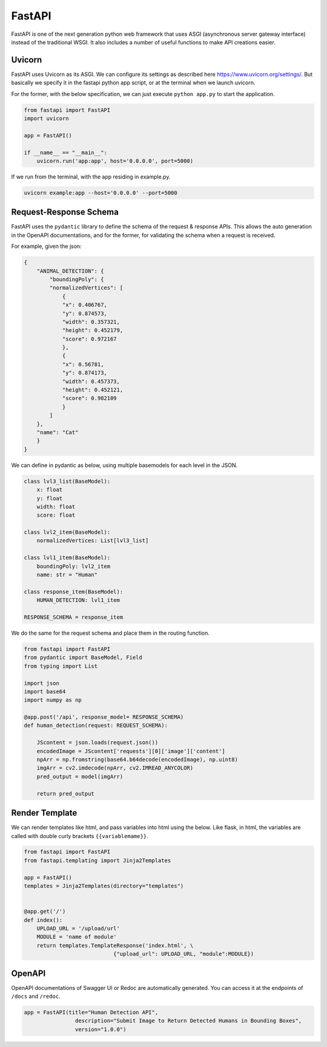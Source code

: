 FastAPI
=======

FastAPI is one of the next generation python web framework that uses 
ASGI (asynchronous server gateway interface) instead of the traditional WSGI.
It also includes a number of useful functions to make API creations easier.


Uvicorn
-------

FastAPI uses Uvicorn as its ASGI. We can configure its settings as
described here https://www.uvicorn.org/settings/. But basically we specify it in 
the fastapi python app script, or at the terminal when we launch uvicorn.

For the former, with the below specification, we can just execute ``python app.py``
to start the application.


.. code:: python

    from fastapi import FastAPI
    import uvicorn

    app = FastAPI()

    if __name__ == "__main__":
        uvicorn.run('app:app', host='0.0.0.0', port=5000)


If we run from the terminal, with the app residing in example.py.

.. code:: bash

    uvicorn example:app --host='0.0.0.0' --port=5000


Request-Response Schema
-------------------------

FastAPI uses the ``pydantic`` library to define the schema of the request & response APIs.
This allows the auto generation in the OpenAPI documentations, and for the 
former, for validating the schema when a request is received.

For example, given the json:

.. code:: json

    {
        "ANIMAL_DETECTION": {
            "boundingPoly": {
            "normalizedVertices": [
                {
                "x": 0.406767,
                "y": 0.874573,
                "width": 0.357321,
                "height": 0.452179,
                "score": 0.972167
                },
                {
                "x": 0.56781,
                "y": 0.874173,
                "width": 0.457373,
                "height": 0.452121,
                "score": 0.982109
                }
            ]
        },
        "name": "Cat"
        }
    }

We can define in pydantic as below, using multiple basemodels for each level in the JSON.

.. code:: python

    class lvl3_list(BaseModel):
        x: float
        y: float
        width: float
        score: float

    class lvl2_item(BaseModel):
        normalizedVertices: List[lvl3_list]

    class lvl1_item(BaseModel):
        boundingPoly: lvl2_item
        name: str = "Human"

    class response_item(BaseModel):
        HUMAN_DETECTION: lvl1_item

    RESPONSE_SCHEMA = response_item


We do the same for the request schema and place them in the routing function.

.. code:: python

    from fastapi import FastAPI
    from pydantic import BaseModel, Field
    from typing import List

    import json
    import base64
    import numpy as np

    @app.post('/api', response_model= RESPONSE_SCHEMA)
    def human_detection(request: REQUEST_SCHEMA):

        JScontent = json.loads(request.json())
        encodedImage = JScontent['requests'][0]['image']['content']
        npArr = np.fromstring(base64.b64decode(encodedImage), np.uint8)
        imgArr = cv2.imdecode(npArr, cv2.IMREAD_ANYCOLOR)
        pred_output = model(imgArr)

        return pred_output


Render Template
---------------

We can render templates like html, and pass variables into html using the below.
Like flask, in html, the variables are called with double curly brackets ``{{variablemame}}``.

.. code:: python

    from fastapi import FastAPI
    from fastapi.templating import Jinja2Templates

    app = FastAPI()
    templates = Jinja2Templates(directory="templates")


    @app.get('/')
    def index():
        UPLOAD_URL = '/upload/url'
        MODULE = 'name of module'
        return templates.TemplateResponse('index.html', \
                                {"upload_url": UPLOAD_URL, "module":MODULE})


OpenAPI
-------

OpenAPI documentations of Swagger UI or Redoc are automatically generated.
You can access it at the endpoints of ``/docs`` and ``/redoc``.

.. code:: python

    app = FastAPI(title="Human Detection API",
                    description="Submit Image to Return Detected Humans in Bounding Boxes",
                    version="1.0.0")